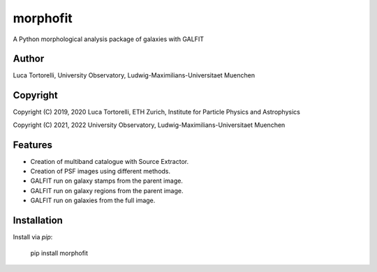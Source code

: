 =============================
morphofit
=============================

A Python morphological analysis package of galaxies with GALFIT


Author
--------

Luca Tortorelli, University Observatory, Ludwig-Maximilians-Universitaet Muenchen


Copyright
---------

Copyright (C) 2019, 2020 Luca Tortorelli, ETH Zurich, Institute for Particle Physics and Astrophysics

Copyright (C) 2021, 2022 University Observatory, Ludwig-Maximilians-Universitaet Muenchen

Features
--------

* Creation of multiband catalogue with Source Extractor.

* Creation of PSF images using different methods.

* GALFIT run on galaxy stamps from the parent image.

* GALFIT run on galaxy regions from the parent image.

* GALFIT run on galaxies from the full image.

Installation
--------

Install via `pip`:

    pip install morphofit
